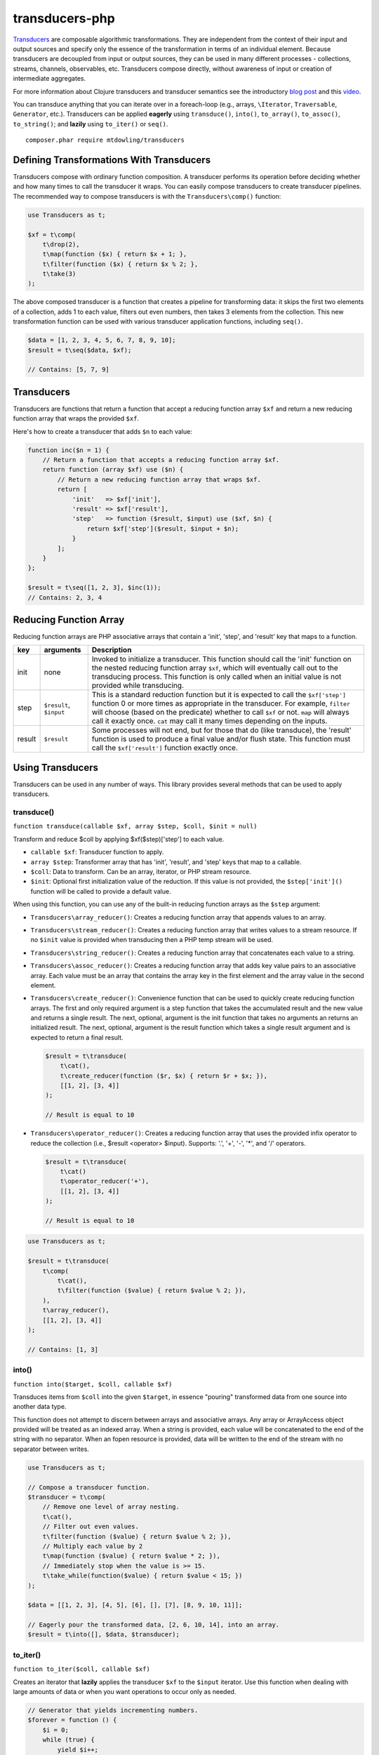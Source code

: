 ===============
transducers-php
===============

`Transducers <http://clojure.org/transducers>`_ are composable algorithmic
transformations. They are independent from the context of their input and
output sources and specify only the essence of the transformation in terms of
an individual element. Because transducers are decoupled from input or output
sources, they can be used in many different processes - collections, streams,
channels, observables, etc. Transducers compose directly, without awareness of
input or creation of intermediate aggregates.

For more information about Clojure transducers and transducer semantics see the
introductory `blog post <http://blog.cognitect.com/blog/2014/8/6/transducers-are-coming>`_
and this `video <https://www.youtube.com/watch?v=6mTbuzafcII>`_.

You can transduce anything that you can iterate over in a foreach-loop (e.g.,
arrays, ``\Iterator``, ``Traversable``, ``Generator``, etc.). Transducers can
be applied **eagerly** using ``transduce()``, ``into()``, ``to_array()``,
``to_assoc()``, ``to_string()``; and **lazily** using ``to_iter()`` or
``seq()``.

::

    composer.phar require mtdowling/transducers

Defining Transformations With Transducers
-----------------------------------------

Transducers compose with ordinary function composition. A transducer performs
its operation before deciding whether and how many times to call the transducer
it wraps. You can easily compose transducers to create transducer pipelines.
The recommended way to compose transducers is with the ``Transducers\comp()``
function:

.. code-block:: php

    use Transducers as t;

    $xf = t\comp(
        t\drop(2),
        t\map(function ($x) { return $x + 1; },
        t\filter(function ($x) { return $x % 2; },
        t\take(3)
    );

The above composed transducer is a function that creates a pipeline for
transforming data: it skips the first two elements of a collection,
adds 1 to each value, filters out even numbers, then takes 3 elements from the
collection. This new transformation function can be used with various
transducer application functions, including ``seq()``.

.. code-block:: php

    $data = [1, 2, 3, 4, 5, 6, 7, 8, 9, 10];
    $result = t\seq($data, $xf);

    // Contains: [5, 7, 9]

Transducers
-----------

Transducers are functions that return a function that accept a reducing
function array ``$xf`` and return a new reducing function array that wraps the
provided ``$xf``.

Here's how to create a transducer that adds ``$n`` to each value:

.. code-block:: php

    function inc($n = 1) {
        // Return a function that accepts a reducing function array $xf.
        return function (array $xf) use ($n) {
            // Return a new reducing function array that wraps $xf.
            return [
                'init'   => $xf['init'],
                'result' => $xf['result'],
                'step'   => function ($result, $input) use ($xf, $n) {
                    return $xf['step']($result, $input + $n);
                }
            ];
        }
    };

    $result = t\seq([1, 2, 3], $inc(1));
    // Contains: 2, 3, 4

.. _reducing-link:

Reducing Function Array
-----------------------

Reducing function arrays are PHP associative arrays that contain a 'init',
'step', and 'result' key that maps to a function.

+--------+-------------------------+------------------------------------------+
|   key  |        arguments        |                  Description             |
+========+=========================+==========================================+
|  init  |           none          | Invoked to initialize a transducer. This |
|        |                         | function should call the 'init' function |
|        |                         | on the nested reducing function array    |
|        |                         | ``$xf``, which will eventually call out  |
|        |                         | to the transducing process. This function|
|        |                         | is only called when an initial value is  |
|        |                         | not provided while transducing.          |
+--------+-------------------------+------------------------------------------+
|  step  | ``$result``, ``$input`` | This is a standard reduction function    |
|        |                         | but it is expected to call the           |
|        |                         | ``$xf['step']`` function 0 or more       |
|        |                         | times as appropriate in the transducer.  |
|        |                         | For example, ``filter`` will choose      |
|        |                         | (based on the predicate) whether to call |
|        |                         | ``$xf`` or not. ``map`` will always call |
|        |                         | it exactly once. ``cat`` may call it     |
|        |                         | many times depending on the inputs.      |
+--------+-------------------------+------------------------------------------+
| result |       ``$result``       | Some processes will not end, but for     |
|        |                         | those that do (like transduce), the      |
|        |                         | 'result' function is used to produce     |
|        |                         | a final value and/or flush state. This   |
|        |                         | function must call the ``$xf['result']`` |
|        |                         | function exactly once.                   |
+--------+-------------------------+------------------------------------------+

Using Transducers
-----------------

Transducers can be used in any number of ways. This library provides several
methods that can be used to apply transducers.

transduce()
~~~~~~~~~~~

``function transduce(callable $xf, array $step, $coll, $init = null)``

Transform and reduce $coll by applying $xf($step)['step'] to each value.

- ``callable $xf``: Transducer function to apply.
- ``array $step``: Transformer array that has 'init', 'result', and 'step' keys
  that map to a callable.
- ``$coll``: Data to transform. Can be an array, iterator, or PHP stream
  resource.
- ``$init``: Optional first initialization value of the reduction. If this
  value is not provided, the ``$step['init']()`` function will be called to
  provide a default value.

When using this function, you can use any of the built-in reducing function
arrays as the ``$step`` argument:

- ``Transducers\array_reducer()``: Creates a reducing function array that
  appends values to an array.
- ``Transducers\stream_reducer()``: Creates a reducing function array that
  writes values to a stream resource. If no ``$init`` value is provided when
  transducing then a PHP temp stream will be used.
- ``Transducers\string_reducer()``: Creates a reducing function array that
  concatenates each value to a string.
- ``Transducers\assoc_reducer()``: Creates a reducing function array that adds
  key value pairs to an associative array. Each value must be an array that
  contains the array key in the first element and the array value in the second
  element.
- ``Transducers\create_reducer()``: Convenience function that can be used to
  quickly create reducing function arrays. The first and only required argument
  is a step function that takes the accumulated result and the new value and
  returns a single result. The next, optional, argument is the init function
  that takes no arguments an returns an initialized result. The next, optional,
  argument is the result function which takes a single result argument and is
  expected to return a final result.

  .. code-block:: php

      $result = t\transduce(
          t\cat(),
          t\create_reducer(function ($r, $x) { return $r + $x; }),
          [[1, 2], [3, 4]]
      );

      // Result is equal to 10

- ``Transducers\operator_reducer()``: Creates a reducing function array that
  uses the provided infix operator to reduce the collection (i.e.,
  $result <operator> $input). Supports: '.', '+', '-', '*', and '/' operators.

  .. code-block:: php

      $result = t\transduce(
          t\cat()
          t\operator_reducer('+'),
          [[1, 2], [3, 4]]
      );

      // Result is equal to 10

.. code-block:: php

    use Transducers as t;

    $result = t\transduce(
        t\comp(
            t\cat(),
            t\filter(function ($value) { return $value % 2; }),
        ),
        t\array_reducer(),
        [[1, 2], [3, 4]]
    );

    // Contains: [1, 3]

into()
~~~~~~

``function into($target, $coll, callable $xf)``

Transduces items from ``$coll`` into the given ``$target``, in essence
"pouring" transformed data from one source into another data type.

This function does not attempt to discern between arrays and associative
arrays. Any array or ArrayAccess object provided will be treated as an
indexed array. When a string is provided, each value will be concatenated to
the end of the string with no separator. When an fopen resource is provided,
data will be written to the end of the stream with no separator between
writes.

.. code-block:: php

    use Transducers as t;

    // Compose a transducer function.
    $transducer = t\comp(
        // Remove one level of array nesting.
        t\cat(),
        // Filter out even values.
        t\filter(function ($value) { return $value % 2; }),
        // Multiply each value by 2
        t\map(function ($value) { return $value * 2; }),
        // Immediately stop when the value is >= 15.
        t\take_while(function($value) { return $value < 15; })
    );

    $data = [[1, 2, 3], [4, 5], [6], [], [7], [8, 9, 10, 11]];

    // Eagerly pour the transformed data, [2, 6, 10, 14], into an array.
    $result = t\into([], $data, $transducer);

to_iter()
~~~~~~~~~

``function to_iter($coll, callable $xf)``

Creates an iterator that **lazily** applies the transducer ``$xf`` to the
``$input`` iterator. Use this function when dealing with large amounts of data
or when you want operations to occur only as needed.

.. code-block:: php

    // Generator that yields incrementing numbers.
    $forever = function () {
        $i = 0;
        while (true) {
            yield $i++;
        }
    };

    // Create a transducer that multiplies each value by two and takes
    // ony 100 values.
    $xf = t\comp(
        t\map(function ($value) { return $value * 2; }),
        t\take(100)
    );

    foreach (t\to_iter($forever(), $xf) as $value) {
        echo $value;
    }

to_array()
~~~~~~~~~~

``function to_array($iterable, callable $xf)``

Converts a value to an array and applies a transducer function. ``$iterable``
is passed through ``vec()`` in order to convert the input value into an array.

.. code-block:: php

    .. code-block:: php

    $result = t\to_array(
        'abc',
        t\map(function ($v) { return strtoupper($v); }
    );

    // Contains: ['A', 'B', 'C']

to_assoc()
~~~~~~~~~~

``function to_assoc($iterable, callable $xf)``

Creates an associative array using the provided input while applying
``$xf`` to each value. Values are converted to arrays that contain the
array key in the first element and the array value in the second.

.. code-block:: php

    $result = t\to_assoc(
        ['a' => 1, 'b' => 2],
        t\map(function ($v) { return [$v[0], $v[1] + 1]; }
    );

    assert($result == ['a' => 2, 'b' => 3]);

to_string()
~~~~~~~~~~~

``function to_string($iterable, callable $xf)``

Converts a value to a string and applies a transducer function to each
character. ``$iterable`` is passed through ``vec()`` in order to convert the
input value into an array.

.. code-block:: php

    echo t\to_string(
        ['a', 'b', 'c'],
        t\map(function ($v) { return strtoupper($v); }
    );

    // Outputs: ABC

seq()
~~~~~

``function seq($coll, callable $xf)``

Returns the same data type passed in as ``$coll`` with ``$xf`` applied.

``seq()`` using the following logic when returning values:

- ``array``: Returns an array using the provided array.
- ``associative array``: Turn the provided array into an indexed array, meaning
  that each value passed to the ``step`` reduce function is an array where
  the first element is the key and the second element is the value. When
  completed, ``seq()`` returns an associative array.
- ``\Iterator``: Returns an iterator in which ``$xf`` is applied lazily.
- ``resource``: Reads single bytes from the provided value and returns a new
  fopen resource that contains the bytes from the input resource after applying
  ``$xf``.
- ``string``: Passes each character from the string through to each step
  function and returns a string.

.. code-block:: php

    // Give an array and get back an array
    $result = t\seq([1, false, 3], t\compact());
    assert($result === [1, 3]);

    // Give an iterator and get back an iterator
    $result = t\seq(new ArrayIterator([1, false, 3]), t\compact());
    assert($result instanceof \Iterator);

    // Give a stream and get back a stream.
    $stream = fopen('php://temp', 'w+');
    fwrite($stream, '012304');
    rewind($stream);
    $result = t\seq($stream, t\compact());
    assert($result == '1234');

    // Give a string and get back a string
    $result = t\seq('abc', t\map(function ($v) { return strtoupper($v); }));
    assert($result === 'abc');

    // Give an associative array and get back an associative array.
    $data = ['a' => 1, 'b' => 2];
    $result = t\seq('abc', t\map(function ($v) {
        return [strtoupper($v[0]), $v[1]];
    }));
    assert($result === ['A' => 1, 'B' => 2]);

Available Transducers
---------------------

map()
~~~~~

``function map(callable $f)``

Applies a map function ``$f`` to each value in a collection.

.. code-block:: php

    $data = ['a', 'b', 'c'];
    $xf = t\map(function ($value) { return strtoupper($value); });
    assert(t\seq($data, $xf) == ['A', 'B', 'C']);

filter()
~~~~~~~~

``function filter(callable $pred)``

Filters values that do not satisfy the predicate function ``$pred``.

.. code-block:: php

    $data = [1, 2, 3, 4];
    $odd = function ($value) { return $value % 2; };
    $result = t\seq($data, t\filter($odd));
    assert($result == [1, 3]);

remove()
~~~~~~~~

``function remove(callable $pred)``

Removes anything from a sequence that satisfied ``$pred``.

.. code-block:: php

    $data = [1, 2, 3, 4];
    $odd = function ($value) { return $value % 2; };
    $result = t\seq($data, t\remove($odd));
    assert($result = [2, 4]);

cat()
~~~~~

``function cat()``

Concatenates items from nested lists.

.. code-block:: php

    $data = [[1, 2], [3], [], [4, 5]];
    $result = t\seq($data, t\cat());
    assert($result == [1, 2, 3, 4, 5]);

mapcat()
~~~~~~~~

``function mapcat(callable $f)``

Applies a map function to a collection and concats them into one less level of
nesting.

.. code-block:: php

    $data = [[1, 2], [3], [], [4, 5]];
    $xf = t\mapcat(function ($value) { return array_sum($value); });
    $result = t\seq($data, $xf);
    assert($result == [3, 3, 0, 9]);

flatten()
~~~~~~~~~

``function flatten()``

Takes any nested combination of sequential things and returns their contents as
a single, flat sequence.

.. code-block:: php

    $data = [[1, 2], 3, [4, new ArrayObject([5, 6])]];
    $result = t\to_array($data, t\flatten());
    assert($result == [1, 2, 3, 4, 5, 6]);

partition()
~~~~~~~~~~~

``function partition($size)``

Partitions the source into arrays of size ``$size``. When the reducing function
array completes, the array will be stepped with any remaining items.

.. code-block:: php

    $data = [1, 2, 3, 4, 5];
    $result = t\seq($data, t\partition(2));
    assert($result == [[1, 2], [3, 4], [5]]);

partition_by()
~~~~~~~~~~~~~~

``function partition_by(callable $pred)``

Split inputs into lists by starting a new list each time the predicate passed
in evaluates to a different condition (true/false) than what holds for the
present list.

.. code-block:: php

    $data = [['a', 1], ['a', 2], [2, 3], ['c', 4]];
    $xf = t\partition_by(function ($v) { return is_string($v[0]); });
    $result = t\into([], $data, $xf);

    assert($result == [
        [['a', 1], ['a', 2]],
        [[2, 3]],
        [['c', 4]]
    ]);

take()
~~~~~~

``function take($n);``

Takes ``$n`` number of values from a collection.

.. code-block:: php

    $data = [1, 2, 3, 4, 5];
    $result = t\seq($data, t\take(2));
    assert($result == [1, 2]);

take_while()
~~~~~~~~~~~~

``function take_while(callable $pred)``

Takes from a collection while the predicate function ``$pred`` returns true.

.. code-block:: php

    $data = [1, 2, 3, 4, 5];
    $xf = t\take_while(function ($value) { return $value < 4; });
    $result = t\seq($data, $xf);
    assert($result == [1, 2, 3]);

take_nth()
~~~~~~~~~~

``function take_nth($nth)``

Takes every nth item from a sequence of values.

.. code-block:: php

    $data = [1, 2, 3, 4, 5, 6];
    $result = t\seq($data, t\take_nth(2));
    assert($result == [1, 3, 5]);

drop()
~~~~~~

``function drop($n)``

Drops ``$n`` items from the beginning of the input sequence.

.. code-block:: php

    $data = [1, 2, 3, 4, 5];
    $result = t\seq($data, t\drop(2));
    assert($result == [3, 4, 5]);

drop_while()
~~~~~~~~~~~~

``function drop_while(callable $pred)``

Drops values from a sequence so long as the predicate function ``$pred``
returns true.

.. code-block:: php

    $data = [1, 2, 3, 4, 5];
    $xf = t\drop_while(function ($value) { return $value < 3; });
    $result = t\seq($data, $xf);
    assert($result == [3, 4, 5]);

replace()
~~~~~~~~~

``function replace(array $smap)``

Given a map of replacement pairs and a collection, returns a sequence where any
elements equal to a key in ``$smap`` are replaced with the corresponding
``$smap`` value.

.. code-block:: php

    $data = ['hi', 'there', 'guy', '!'];
    $xf = t\replace(['hi' => 'You', '!' => '?']);
    $result = t\seq($data, $xf);
    assert($result == ['You', 'there', 'guy', '?']);

keep()
~~~~~~

``function keep(callable $f)``

Keeps ``$f`` items for which ``$f`` does not return null.

.. code-block:: php

    $result = t\seq(
        [0, false, null, true],
        t\keep(function ($value) { return $value; })
    );

    assert($result == [0, false, true]);

keep_indexed()
~~~~~~~~~~~~~~

``function keep_indexed(callable $f)``

Returns a sequence of the non-null results of ``$f($index, $input)``.

.. code-block:: php

    $result = t\seq(
        [0, false, null, true],
        t\keep_indexed(function ($index, $input) {
            echo $index . ':' . json_encode($input) . ', ';
            return $input;
        })
    );

    assert($result == [0, false, true]);

    // Will echo: 0:0, 1:false, 2:null, 3:true,

dedupe()
~~~~~~~~

``function dedupe()``

Removes duplicates that occur in order (keeping the first in a sequence of
duplicate values).

.. code-block:: php

    $result = t\seq(
        ['a', 'b', 'b', 'c', 'c', 'c', 'b'],
        t\dedupe()
    );

    assert($result == ['a', 'b', 'c', 'b']);

interpose()
~~~~~~~~~~~

``function interpose($separator)``

Adds a separator between each item in the sequence.

.. code-block:: php

    $result = t\seq(['a', 'b', 'c'], t\interpose('-'));
    assert($result == ['a', '-', 'b', '-', 'c']);

tap()
~~~~~

``function tap(callable $interceptor)``

Invokes interceptor with each result and item, and then steps through
unchanged.

The primary purpose of this method is to "tap into" a method chain, in order
to perform operations on intermediate results within the chain. Executes
interceptor with current result and item.

.. code-block:: php

    // echo each value as it passes through the tap function.
    $tap = t\tap(function ($r, $x) { echo $x . ', '; });

    t\seq(
        ['a', 'b', 'c'],
        t\comp(
            $tap,
            t\map(function ($v) { return strtoupper($v); }),
            $tap
        )
    );

    // Prints: a, A, b, B, c, C,

compact()
~~~~~~~~~

``function compact()``

Trim out all falsey values.

.. code-block:: php

    $result = t\seq(['a', true, false, 'b', 0], t\compact());
    assert($result = ['a', true, 'b']);

Utility Functions
-----------------

identity()
~~~~~~~~~~

``function indentity($value)``

Returns the provided value. This is useful for writing reducing function arrays
that do not need to modify an 'init' or 'result' function. In these cases, you
can simply use the string ``'Transducers\identity'`` as the 'init' or 'result'
function to continue to proxy to further reducers.

indexed_iter()
~~~~~~~~~~~~~~

``function indexed_iter($iterable)``

Converts an iterable into an indexed array iterator where each value yielded
is an array containing the key followed by the value.

.. code-block:: php

    $data = ['a' => 1, 'b' => 2];
    assert(t\indexed_iter($data) == [['a', 1], ['b', 2]];

This can be combined with the ``assoc_reducer()`` to generate associative
arrays.

.. code-block:: php

    $result = t\transduce(
        t\map(function ($v) { return [$v[0], $v[1] + 1]; },
        t\assoc(),
        t\indexed_iter(['a' => 1, 'b' => 2])
    );

    assert($result == ['a' => 2, 'b' => 3]);

You should really just use the ``t\to_assoc()`` function if you know you're
reducing an associative array.

.. code-block:: php

    $result = t\to_assoc(
        ['a' => 1, 'b' => 2],
        t\map(function ($v) { return [$v[0], $v[1] + 1]; }
    );

    assert($result == ['a' => 2, 'b' => 3]);

stream_iter()
~~~~~~~~~~~~~

``function stream_iter($stream, $size = 1)``

Creates an iterator that reads from a stream using the given ``$size`` argument.

.. code-block:: php

    $s = fopen('php://temp', 'w+');
    fwrite($s, 'foo');
    rewind($s);

    // outputs: foo
    foreach (t\stream_iter($s) as $char) {
        echo $char;
    }

    rewind($s);

    // outputs: fo-o
    foreach (t\stream_iter($s, 2) as $char) {
        echo $char . '-';
    }

vec()
~~~~~

``function vec($iterable)``

Converts an input value into something this is iterable (e.g., an array or
``\Iterator``). This function accepts arrays, ``\Iterators``, PHP streams, and
strings. Arrays pass through unchanged. Associative arrays are returned as
iterators that yield arrays where each value is an array that contains the key
of the array in the first element and the value of the array in the second
element. Iterators are returned as-is. Strings are split by character using
``str_split()``. PHP streams are converted into iterators that yield a single
byte at a time.

is_iterable()
~~~~~~~~~~~~~

``function is_iterable($coll)``

Returns true if the provided $coll is something that can be iterated in a
foreach loop. This function treats arrays, instances of \Traversable, and
stdClass as iterable.

reduce()
~~~~~~~~

``function reduce(callable $fn, $coll, $accum = null)``

Reduces the given iterable using the provided reduce function $fn. The
reduction is short-circuited if $fn returns an instance of Reduced.

